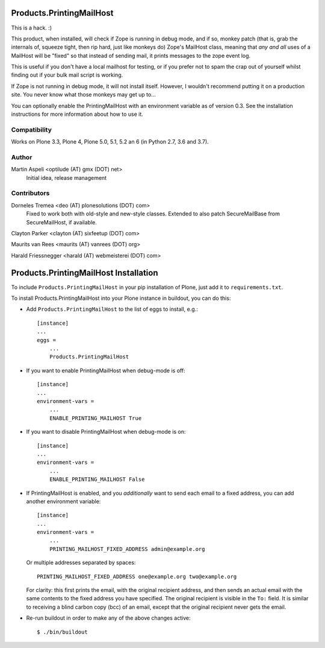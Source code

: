 Products.PrintingMailHost
=========================

This is a hack. :)

This product, when installed, will check if Zope is running in debug mode,
and if so, monkey patch (that is, grab the internals of, squeeze tight, then
rip hard, just like monkeys do) Zope's MailHost class, meaning that *any and
all* uses of a MailHost will be "fixed" so that instead of sending mail, it
prints messages to the zope event log.

This is useful if you don't have a local mailhost for testing, or if you
prefer not to spam the crap out of yourself whilst finding out if your bulk
mail script is working.

If Zope is not running in debug mode, it will not install itself. However,
I wouldn't recommend putting it on a production site. You never know what
those monkeys may get up to...

You can optionally enable the PrintingMailHost with an environment variable
as of version 0.3.  See the installation instructions for more information
about how to use it.


Compatibility
-------------

Works on Plone 3.3, Plone 4, Plone 5.0, 5.1, 5.2 an 6 (in Python 2.7, 3.6 and 3.7).


Author
------

Martin Aspeli <optilude (AT) gmx (DOT) net>
    Initial idea, release management


Contributors
------------

Dorneles Tremea <deo (AT) plonesolutions (DOT) com>
    Fixed to work both with old-style and new-style classes. Extended
    to also patch SecureMailBase from SecureMailHost, if available.

Clayton Parker <clayton (AT) sixfeetup (DOT) com>

Maurits van Rees <maurits (AT) vanrees (DOT) org>

Harald Friessnegger <harald (AT) webmeisterei (DOT) com>


Products.PrintingMailHost Installation
======================================

To include ``Products.PrintingMailHost`` in your pip installation of Plone, just add it to ``requirements.txt``.

To install Products.PrintingMailHost into your Plone instance in
buildout, you can do this:

- Add ``Products.PrintingMailHost`` to the list of eggs to install, e.g.::

    [instance]
    ...
    eggs =
        ...
        Products.PrintingMailHost

- If you want to enable PrintingMailHost when debug-mode is off::

    [instance]
    ...
    environment-vars =
        ...
        ENABLE_PRINTING_MAILHOST True

- If you want to disable PrintingMailHost when debug-mode is on::

    [instance]
    ...
    environment-vars =
        ...
        ENABLE_PRINTING_MAILHOST False

- If PrintingMailHost is enabled, and you *additionally* want to send
  each email to a fixed address, you can add another environment
  variable::

    [instance]
    ...
    environment-vars =
        ...
        PRINTING_MAILHOST_FIXED_ADDRESS admin@example.org

  Or multiple addresses separated by spaces::

        PRINTING_MAILHOST_FIXED_ADDRESS one@example.org two@example.org

  For clarity: this first prints the email, with the original
  recipient address, and then sends an actual email with the same
  contents to the fixed address you have specified.  The original
  recipient is visible in the ``To:`` field.  It is similar to
  receiving a blind carbon copy (bcc) of an email, except that the
  original recipient never gets the email.

- Re-run buildout in order to make any of the above changes active::

    $ ./bin/buildout

